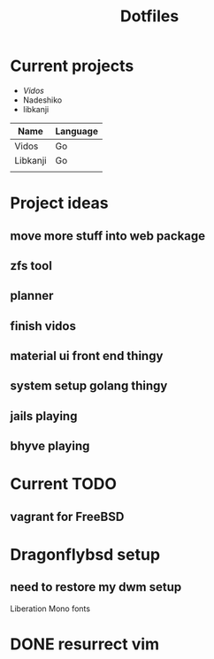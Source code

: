 #+STARTUP: showall
#+TITLE: Dotfiles

* Current projects

- [[~/src/github.com/kirillrdy/vidos/README.org][Vidos]]
- Nadeshiko
- libkanji


| Name     | Language |
|----------+----------|
| Vidos    | Go       |
| Libkanji | Go       |
|          |          |


* Project ideas
** move more stuff into web package
** zfs tool
** planner
** finish vidos
** material ui front end thingy
** system setup golang thingy
** jails playing
** bhyve playing

* Current TODO
** vagrant for FreeBSD


* Dragonflybsd setup
** need to restore my dwm setup
Liberation Mono fonts
* DONE resurrect vim
  CLOSED: [2017-05-01 Mon 13:17]
